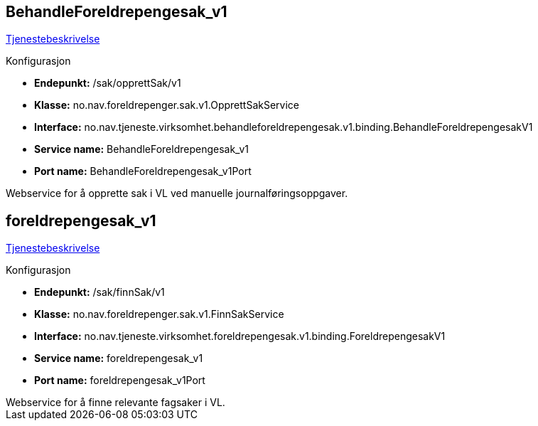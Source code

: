 
== BehandleForeldrepengesak_v1
https://confluence.adeo.no/pages/viewpage.action?pageId=220529015[Tjenestebeskrivelse]

====
.Konfigurasjon
* *Endepunkt:* /sak/opprettSak/v1
* *Klasse:* no.nav.foreldrepenger.sak.v1.OpprettSakService
* *Interface:* no.nav.tjeneste.virksomhet.behandleforeldrepengesak.v1.binding.BehandleForeldrepengesakV1
* *Service name:* BehandleForeldrepengesak_v1
* *Port name:* BehandleForeldrepengesak_v1Port
====

++++
 Webservice for å opprette sak i VL ved manuelle journalføringsoppgaver.

++++


== foreldrepengesak_v1
https://confluence.adeo.no/pages/viewpage.action?pageId=220528950[Tjenestebeskrivelse]

====
.Konfigurasjon
* *Endepunkt:* /sak/finnSak/v1
* *Klasse:* no.nav.foreldrepenger.sak.v1.FinnSakService
* *Interface:* no.nav.tjeneste.virksomhet.foreldrepengesak.v1.binding.ForeldrepengesakV1
* *Service name:* foreldrepengesak_v1
* *Port name:* foreldrepengesak_v1Port
====

++++
 Webservice for å finne relevante fagsaker i VL.

++++



